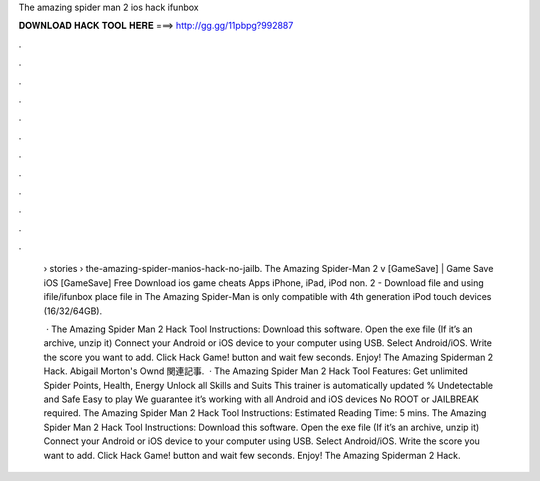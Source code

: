 The amazing spider man 2 ios hack ifunbox



𝐃𝐎𝐖𝐍𝐋𝐎𝐀𝐃 𝐇𝐀𝐂𝐊 𝐓𝐎𝐎𝐋 𝐇𝐄𝐑𝐄 ===> http://gg.gg/11pbpg?992887



.



.



.



.



.



.



.



.



.



.



.



.

 › stories › the-amazing-spider-manios-hack-no-jailb. The Amazing Spider-Man 2 v [GameSave] | Game Save iOS [GameSave] Free Download ios game cheats Apps iPhone, iPad, iPod non. 2 - Download file and using ifile/ifunbox place file in The Amazing Spider-Man is only compatible with 4th generation iPod touch devices (16/32/64GB).
 
  · The Amazing Spider Man 2 Hack Tool Instructions: Download this software. Open the exe file (If it’s an archive, unzip it) Connect your Android or iOS device to your computer using USB. Select Android/iOS. Write the score you want to add. Click Hack Game! button and wait few seconds. Enjoy! The Amazing Spiderman 2 Hack. Abigail Morton's Ownd 関連記事.  · The Amazing Spider Man 2 Hack Tool Features: Get unlimited Spider Points, Health, Energy Unlock all Skills and Suits This trainer is automatically updated % Undetectable and Safe Easy to play We guarantee it’s working with all Android and iOS devices No ROOT or JAILBREAK required. The Amazing Spider Man 2 Hack Tool Instructions: Estimated Reading Time: 5 mins. The Amazing Spider Man 2 Hack Tool Instructions: Download this software. Open the exe file (If it’s an archive, unzip it) Connect your Android or iOS device to your computer using USB. Select Android/iOS. Write the score you want to add. Click Hack Game! button and wait few seconds. Enjoy! The Amazing Spiderman 2 Hack.
